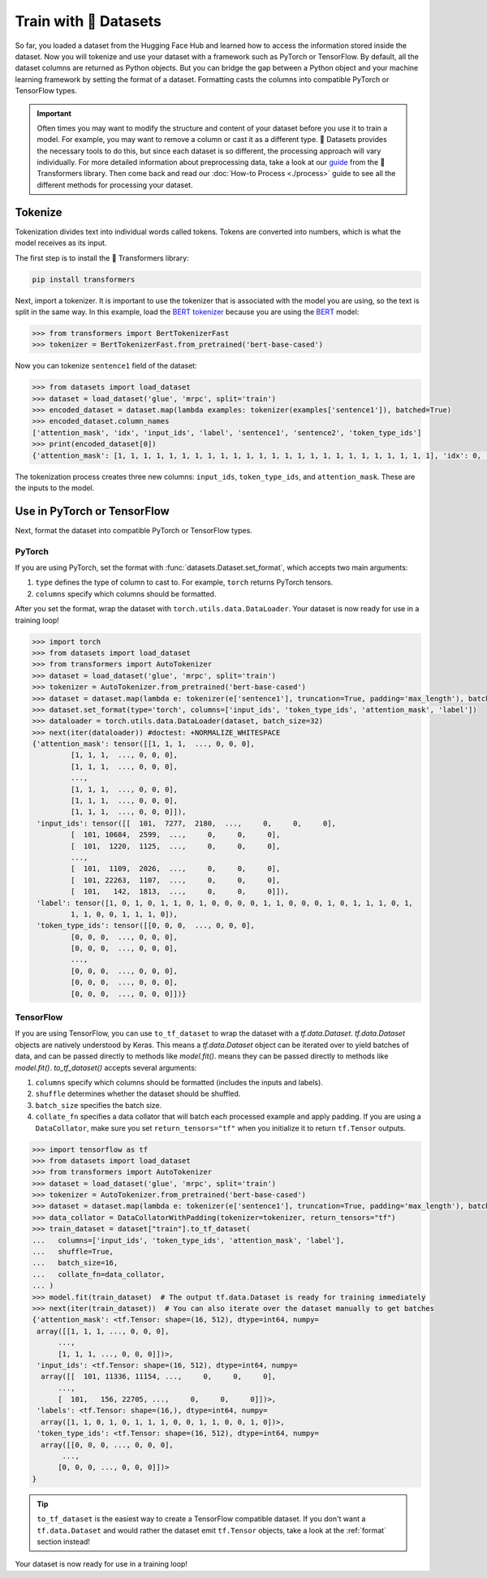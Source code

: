 Train with 🤗 Datasets
======================

So far, you loaded a dataset from the Hugging Face Hub and learned how to access the information stored inside the dataset. Now you will tokenize and use your dataset with a framework such as PyTorch or TensorFlow. By default, all the dataset columns are returned as Python objects. But you can bridge the gap between a Python object and your machine learning framework by setting the format of a dataset. Formatting casts the columns into compatible PyTorch or TensorFlow types.

.. important::
    
   Often times you may want to modify the structure and content of your dataset before you use it to train a model. For example, you may want to remove a column or cast it as a different type. 🤗 Datasets provides the necessary tools to do this, but since each dataset is so different, the processing approach will vary individually. For more detailed information about preprocessing data, take a look at our `guide <https://huggingface.co/transformers/preprocessing.html#>`_ from the 🤗 Transformers library. Then come back and read our :doc:`How-to Process <./process>` guide to see all the different methods for processing your dataset.

Tokenize
--------

Tokenization divides text into individual words called tokens. Tokens are converted into numbers, which is what the model receives as its input. 

The first step is to install the 🤗 Transformers library:

.. code::

   pip install transformers

Next, import a tokenizer. It is important to use the tokenizer that is associated with the model you are using, so the text is split in the same way. In this example, load the `BERT tokenizer <https://huggingface.co/transformers/model_doc/bert.html#berttokenizerfast>`_ because you are using the `BERT <https://huggingface.co/bert-base-cased>`_ model:

.. code-block::

   >>> from transformers import BertTokenizerFast
   >>> tokenizer = BertTokenizerFast.from_pretrained('bert-base-cased')

Now you can tokenize ``sentence1`` field of the dataset:

.. code-block::

   >>> from datasets import load_dataset
   >>> dataset = load_dataset('glue', 'mrpc', split='train')
   >>> encoded_dataset = dataset.map(lambda examples: tokenizer(examples['sentence1']), batched=True)
   >>> encoded_dataset.column_names
   ['attention_mask', 'idx', 'input_ids', 'label', 'sentence1', 'sentence2', 'token_type_ids']
   >>> print(encoded_dataset[0])
   {'attention_mask': [1, 1, 1, 1, 1, 1, 1, 1, 1, 1, 1, 1, 1, 1, 1, 1, 1, 1, 1, 1, 1, 1, 1, 1, 1], 'idx': 0, 'input_ids': [101, 7277, 2180, 5303, 4806, 1117, 1711, 117, 2292, 1119, 1270, 107, 1103, 7737, 107, 117, 1104, 9938, 4267, 12223, 21811, 1117, 2554, 119, 102], 'label': 1, 'sentence1': 'Amrozi accused his brother , whom he called " the witness " , of deliberately distorting his evidence .', 'sentence2': 'Referring to him as only " the witness " , Amrozi accused his brother of deliberately distorting his evidence .', 'token_type_ids': [0, 0, 0, 0, 0, 0, 0, 0, 0, 0, 0, 0, 0, 0, 0, 0, 0, 0, 0, 0, 0, 0, 0, 0, 0]}

The tokenization process creates three new columns: ``input_ids``, ``token_type_ids``, and ``attention_mask``. These are the inputs to the model.

Use in PyTorch or TensorFlow
----------------------------

Next, format the dataset into compatible PyTorch or TensorFlow types.

PyTorch
^^^^^^^

If you are using PyTorch, set the format with :func:`datasets.Dataset.set_format`, which accepts two main arguments:

1. ``type`` defines the type of column to cast to. For example, ``torch`` returns PyTorch tensors.
   
2. ``columns`` specify which columns should be formatted.

After you set the format, wrap the dataset with ``torch.utils.data.DataLoader``. Your dataset is now ready for use in a training loop!

.. code-block::

   >>> import torch
   >>> from datasets import load_dataset
   >>> from transformers import AutoTokenizer
   >>> dataset = load_dataset('glue', 'mrpc', split='train')
   >>> tokenizer = AutoTokenizer.from_pretrained('bert-base-cased')
   >>> dataset = dataset.map(lambda e: tokenizer(e['sentence1'], truncation=True, padding='max_length'), batched=True)
   >>> dataset.set_format(type='torch', columns=['input_ids', 'token_type_ids', 'attention_mask', 'label'])
   >>> dataloader = torch.utils.data.DataLoader(dataset, batch_size=32)
   >>> next(iter(dataloader)) #doctest: +NORMALIZE_WHITESPACE
   {'attention_mask': tensor([[1, 1, 1,  ..., 0, 0, 0],
            [1, 1, 1,  ..., 0, 0, 0],
            [1, 1, 1,  ..., 0, 0, 0],
            ...,
            [1, 1, 1,  ..., 0, 0, 0],
            [1, 1, 1,  ..., 0, 0, 0],
            [1, 1, 1,  ..., 0, 0, 0]]), 
    'input_ids': tensor([[  101,  7277,  2180,  ...,     0,     0,     0],
            [  101, 10684,  2599,  ...,     0,     0,     0],
            [  101,  1220,  1125,  ...,     0,     0,     0],
            ...,
            [  101,  1109,  2026,  ...,     0,     0,     0],
            [  101, 22263,  1107,  ...,     0,     0,     0],
            [  101,   142,  1813,  ...,     0,     0,     0]]), 
    'label': tensor([1, 0, 1, 0, 1, 1, 0, 1, 0, 0, 0, 0, 1, 1, 0, 0, 0, 1, 0, 1, 1, 1, 0, 1,
            1, 1, 0, 0, 1, 1, 1, 0]), 
    'token_type_ids': tensor([[0, 0, 0,  ..., 0, 0, 0],
            [0, 0, 0,  ..., 0, 0, 0],
            [0, 0, 0,  ..., 0, 0, 0],
            ...,
            [0, 0, 0,  ..., 0, 0, 0],
            [0, 0, 0,  ..., 0, 0, 0],
            [0, 0, 0,  ..., 0, 0, 0]])}

TensorFlow
^^^^^^^^^^

If you are using TensorFlow, you can use ``to_tf_dataset`` to wrap the dataset with a `tf.data.Dataset`.
`tf.data.Dataset` objects are natively understood by Keras. This means a `tf.data.Dataset` object can be iterated over to yield batches of data, and can be passed directly to methods like `model.fit()`.
means they can be passed directly to methods like `model.fit()`. `to_tf_dataset()` accepts several arguments:

1. ``columns`` specify which columns should be formatted (includes the inputs and labels).

2. ``shuffle`` determines whether the dataset should be shuffled.

3. ``batch_size`` specifies the batch size.

4. ``collate_fn`` specifies a data collator that will batch each processed example and apply padding. If you are using a ``DataCollator``, make sure you set ``return_tensors="tf"`` when you initialize it to return ``tf.Tensor`` outputs.

.. code-block::

   >>> import tensorflow as tf
   >>> from datasets import load_dataset
   >>> from transformers import AutoTokenizer
   >>> dataset = load_dataset('glue', 'mrpc', split='train')
   >>> tokenizer = AutoTokenizer.from_pretrained('bert-base-cased')
   >>> dataset = dataset.map(lambda e: tokenizer(e['sentence1'], truncation=True, padding='max_length'), batched=True)
   >>> data_collator = DataCollatorWithPadding(tokenizer=tokenizer, return_tensors="tf")
   >>> train_dataset = dataset["train"].to_tf_dataset(
   ...   columns=['input_ids', 'token_type_ids', 'attention_mask', 'label'],
   ...   shuffle=True,
   ...   batch_size=16,
   ...   collate_fn=data_collator,
   ... )
   >>> model.fit(train_dataset)  # The output tf.data.Dataset is ready for training immediately
   >>> next(iter(train_dataset))  # You can also iterate over the dataset manually to get batches
   {'attention_mask': <tf.Tensor: shape=(16, 512), dtype=int64, numpy=
    array([[1, 1, 1, ..., 0, 0, 0],
         ...,
         [1, 1, 1, ..., 0, 0, 0]])>,
    'input_ids': <tf.Tensor: shape=(16, 512), dtype=int64, numpy=
     array([[  101, 11336, 11154, ...,     0,     0,     0],
         ..., 
         [  101,   156, 22705, ...,     0,     0,     0]])>,
    'labels': <tf.Tensor: shape=(16,), dtype=int64, numpy=
     array([1, 1, 0, 1, 0, 1, 1, 1, 0, 0, 1, 1, 0, 0, 1, 0])>,
    'token_type_ids': <tf.Tensor: shape=(16, 512), dtype=int64, numpy=
     array([[0, 0, 0, ..., 0, 0, 0],
          ...,
         [0, 0, 0, ..., 0, 0, 0]])>
   }

.. tip::

   ``to_tf_dataset`` is the easiest way to create a TensorFlow compatible dataset. If you don't want a ``tf.data.Dataset`` and would rather the dataset emit ``tf.Tensor`` objects, take a look at the :ref:`format` section instead!

Your dataset is now ready for use in a training loop!